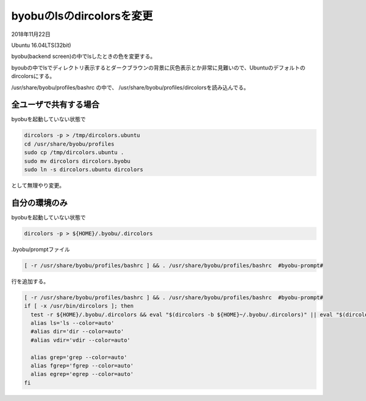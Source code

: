 .. -*- coding: utf-8; mode: rst; -*-

byobuのlsのdircolorsを変更
==========================

2018年11月22日

Ubuntu 16.04LTS(32bit)

byobu(backend screen)の中でlsしたときの色を変更する。

byoubの中でlsでディレクトリ表示するとダークブラウンの背景に灰色表示とか非常に見難いので、Ubuntuのデフォルトのdircolorsにする。

/usr/share/byobu/profiles/bashrc の中で、 /usr/share/byobu/profiles/dircolorsを読み込んでる。

全ユーザで共有する場合
----------------------

byobuを起動していない状態で

.. code-block:: bash

   dircolors -p > /tmp/dircolors.ubuntu
   cd /usr/share/byobu/profiles
   sudo cp /tmp/dircolors.ubuntu .
   sudo mv dircolors dircolors.byobu
   sudo ln -s dircolors.ubuntu dircolors


として無理やり変更。

自分の環境のみ
--------------

byobuを起動していない状態で

.. code-block:: bash

   dircolors -p > ${HOME}/.byobu/.dircolors

.byobu/promptファイル

.. code-block:: bash

   [ -r /usr/share/byobu/profiles/bashrc ] && . /usr/share/byobu/profiles/bashrc  #byobu-prompt#

行を追加する。

.. code-block:: bash

   [ -r /usr/share/byobu/profiles/bashrc ] && . /usr/share/byobu/profiles/bashrc  #byobu-prompt#
   if [ -x /usr/bin/dircolors ]; then
     test -r ${HOME}/.byobu/.dircolors && eval "$(dircolors -b ${HOME}~/.byobu/.dircolors)" || eval "$(dircolors -b)"
     alias ls='ls --color=auto'
     #alias dir='dir --color=auto'
     #alias vdir='vdir --color=auto'
     
     alias grep='grep --color=auto'
     alias fgrep='fgrep --color=auto'
     alias egrep='egrep --color=auto'
   fi
